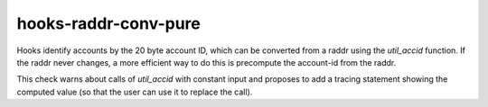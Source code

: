 .. title:: clang-tidy - hooks-raddr-conv-pure

hooks-raddr-conv-pure
=====================

Hooks identify accounts by the 20 byte account ID, which can be
converted from a raddr using the `util_accid` function. If the raddr
never changes, a more efficient way to do this is precompute the
account-id from the raddr.

This check warns about calls of `util_accid` with constant input and
proposes to add a tracing statement showing the computed value (so
that the user can use it to replace the call).

